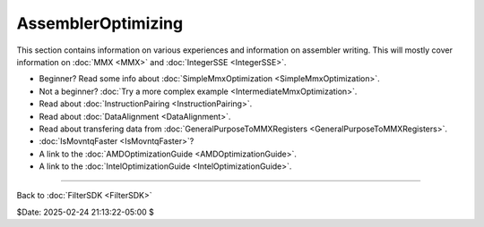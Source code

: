 
AssemblerOptimizing
===================

This section contains information on various experiences and information on
assembler writing. This will mostly cover information on :doc:`MMX <MMX>` and
:doc:`IntegerSSE <IntegerSSE>`.

-   Beginner? Read some info about :doc:`SimpleMmxOptimization <SimpleMmxOptimization>`.
-   Not a beginner? :doc:`Try a more complex example <IntermediateMmxOptimization>`.
-   Read about :doc:`InstructionPairing <InstructionPairing>`.
-   Read about :doc:`DataAlignment <DataAlignment>`.
-   Read about transfering data from :doc:`GeneralPurposeToMMXRegisters <GeneralPurposeToMMXRegisters>`.
-   :doc:`IsMovntqFaster <IsMovntqFaster>`?
-   A link to the :doc:`AMDOptimizationGuide <AMDOptimizationGuide>`.
-   A link to the :doc:`IntelOptimizationGuide <IntelOptimizationGuide>`.

----

Back to :doc:`FilterSDK <FilterSDK>`

$Date: 2025-02-24 21:13:22-05:00 $

.. _AssemblerOptimizing: http://avisynth.nl/index.php/Filter_SDK/Assembler_optimizing
